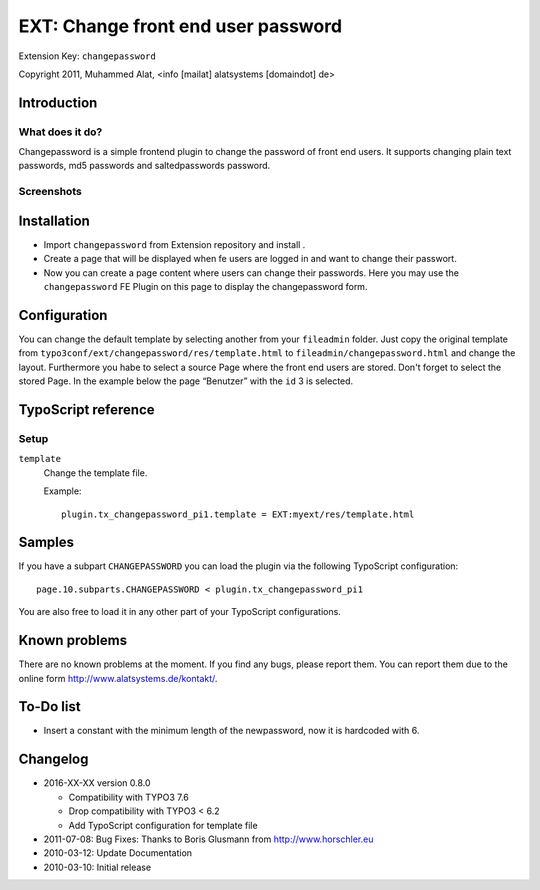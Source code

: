 ***********************************
EXT: Change front end user password
***********************************
Extension Key: ``changepassword``

Copyright 2011, Muhammed Alat, <info [mailat] alatsystems [domaindot] de>


============
Introduction
============

What does it do?
================
Changepassword is a simple frontend plugin to change the password
of front end users.
It supports changing plain text passwords, md5 passwords and
saltedpasswords password.


Screenshots
===========

.. image:: Documentation/changepassword.png
   :alt: Screenshot of changepassword


============
Installation
============
- Import ``changepassword`` from Extension repository and install .
- Create a page that will be displayed when fe users are logged in and
  want to change their passwort.
- Now you can create a page content where users can change their passwords.
  Here you may use the ``changepassword`` FE Plugin on this page to display
  the changepassword form.


=============
Configuration
=============
You can change the default template by selecting another from your
``fileadmin`` folder.
Just copy the original template from
``typo3conf/ext/changepassword/res/template.html`` to
``fileadmin/changepassword.html`` and change the layout.
Furthermore you habe to select a source Page where the front end users
are stored.
Don't forget to select the stored Page.
In the example below the page “Benutzer” with the ``id`` 3 is selected.

.. image:: Documentation/plugin-configuration.png
   :alt: Plugin configuration in the TYPO3 backend


====================
TypoScript reference
====================

Setup
=====
``template``
  Change the template file.

  Example::

    plugin.tx_changepassword_pi1.template = EXT:myext/res/template.html


=======
Samples
=======
If you have a subpart ``CHANGEPASSWORD`` you can load the plugin via the
following TypoScript configuration::

    page.10.subparts.CHANGEPASSWORD < plugin.tx_changepassword_pi1

You are also free to load it in any other part of your TypoScript
configurations.


==============
Known problems
==============
There are no known problems at the moment.
If you find any bugs, please report them.
You can report them due to the online form http://www.alatsystems.de/kontakt/.


==========
To-Do list
==========
- Insert a constant with the minimum length of the newpassword,
  now it is hardcoded with 6.


=========
Changelog
=========
- 2016-XX-XX version 0.8.0

  - Compatibility with TYPO3 7.6
  - Drop compatibility with TYPO3 < 6.2
  - Add TypoScript configuration for template file
- 2011-07-08: Bug Fixes: Thanks to Boris Glusmann from http://www.horschler.eu
- 2010-03-12: Update Documentation
- 2010-03-10: Initial release
